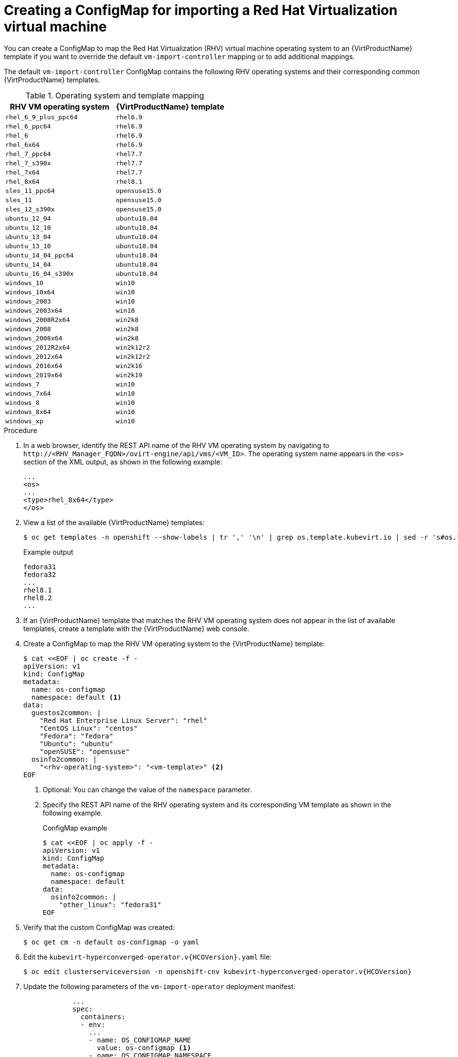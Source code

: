 // Module included in the following assemblies:
//
// * virt/virtual_machines/importing_vms/virt-importing-rhv-vm.adoc

[id="virt-creating-configmap_{context}"]
= Creating a ConfigMap for importing a Red Hat Virtualization virtual machine

You can create a ConfigMap to map the Red Hat Virtualization (RHV) virtual machine operating system to an {VirtProductName} template if you want to override the default `vm-import-controller` mapping or to add additional mappings.

The default `vm-import-controller` ConfigMap contains the following RHV operating systems and their corresponding common {VirtProductName} templates.

[cols="1,1", options="header"]
.Operating system and template mapping
|===
|RHV VM operating system |{VirtProductName} template
|`rhel_6_9_plus_ppc64` |`rhel6.9`
|`rhel_6_ppc64` |`rhel6.9`
|`rhel_6` |`rhel6.9`
|`rhel_6x64` |`rhel6.9`
|`rhel_7_ppc64` |`rhel7.7`
|`rhel_7_s390x` |`rhel7.7`
|`rhel_7x64` |`rhel7.7`
|`rhel_8x64` |`rhel8.1`
|`sles_11_ppc64` |`opensuse15.0`
|`sles_11` |`opensuse15.0`
|`sles_12_s390x` |`opensuse15.0`
|`ubuntu_12_04` |`ubuntu18.04`
|`ubuntu_12_10` |`ubuntu18.04`
|`ubuntu_13_04` |`ubuntu18.04`
|`ubuntu_13_10` |`ubuntu18.04`
|`ubuntu_14_04_ppc64` |`ubuntu18.04`
|`ubuntu_14_04` |`ubuntu18.04`
|`ubuntu_16_04_s390x` |`ubuntu18.04`
|`windows_10` |`win10`
|`windows_10x64` |`win10`
|`windows_2003` |`win10`
|`windows_2003x64` |`win10`
|`windows_2008R2x64` |`win2k8`
|`windows_2008` |`win2k8`
|`windows_2008x64` |`win2k8`
|`windows_2012R2x64` |`win2k12r2`
|`windows_2012x64` |`win2k12r2`
|`windows_2016x64` |`win2k16`
|`windows_2019x64` |`win2k19`
|`windows_7` |`win10`
|`windows_7x64` |`win10`
|`windows_8` |`win10`
|`windows_8x64` |`win10`
|`windows_xp` |`win10`
|===

.Procedure

. In a web browser, identify the REST API name of the RHV VM operating system by navigating to `\http://<RHV_Manager_FQDN>/ovirt-engine/api/vms/<VM_ID>`. The operating system name appears in the `<os>` section of the XML output, as shown in the following example:
+
[source,xml]
----
...
<os>
...
<type>rhel_8x64</type>
</os>
----

. View a list of the available {VirtProductName} templates:
+
[source,terminal]
----
$ oc get templates -n openshift --show-labels | tr ',' '\n' | grep os.template.kubevirt.io | sed -r 's#os.template.kubevirt.io/(.*)=.*#\1#g' | sort -u
----
+
.Example output
[source,terminal]
----
fedora31
fedora32
...
rhel8.1
rhel8.2
...
----

. If an {VirtProductName} template that matches the RHV VM operating system does not appear in the list of available templates, create a template with the {VirtProductName} web console.

. Create a ConfigMap to map the RHV VM operating system to the {VirtProductName} template:
+
[source,yaml]
----
$ cat <<EOF | oc create -f -
apiVersion: v1
kind: ConfigMap
metadata:
  name: os-configmap
  namespace: default <1>
data:
  guestos2common: |
    "Red Hat Enterprise Linux Server": "rhel"
    "CentOS Linux": "centos"
    "Fedora": "fedora"
    "Ubuntu": "ubuntu"
    "openSUSE": "opensuse"
  osinfo2common: |
    "<rhv-operating-system>": "<vm-template>" <2>
EOF
----
<1> Optional: You can change the value of the `namespace` parameter.
<2> Specify the REST API name of the RHV operating system and its corresponding VM template as shown in the following example.
+
.ConfigMap example
[source,yaml]
----
$ cat <<EOF | oc apply -f -
apiVersion: v1
kind: ConfigMap
metadata:
  name: os-configmap
  namespace: default
data:
  osinfo2common: |
    "other_linux": "fedora31"
EOF
----

. Verify that the custom ConfigMap was created:
+
[source,terminal]
----
$ oc get cm -n default os-configmap -o yaml
----

. Edit the `kubevirt-hyperconverged-operator.v{HCOVersion}.yaml` file:
+
[source,terminal,subs="attributes+"]
----
$ oc edit clusterserviceversion -n openshift-cnv kubevirt-hyperconverged-operator.v{HCOVersion}
----

. Update the following parameters of the `vm-import-operator` deployment manifest:
+
[source,yaml]
----
            ...
            spec:
              containers:
              - env:
                ...
                - name: OS_CONFIGMAP_NAME
                  value: os-configmap <1>
                - name: OS_CONFIGMAP_NAMESPACE
                  value: default <2>
----
<1> Add `value: os-configmap` to the `name: OS_CONFIGMAP_NAME` parameter.
<2> Optional: You can add this value if you changed the namespace in the ConfigMap.

. Save the `kubevirt-hyperconverged-operator.v{HCOVersion}.yaml` file.
+
Updating the `vm-import-operator` deployment updates the `vm-import-controller` ConfigMap.

. Verify that the template appears in the {VirtProductName} web console:

.. Click *Workloads* -> *Virtualization* from the side menu.
.. Click the *Virtual Machine Templates* tab and find the template in the list.
